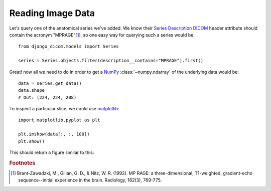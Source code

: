 Reading Image Data
------------------

Let's query one of the anatomical series we've added. We know their `Series Description`_ DICOM_
header attribute should contain the acronym "MPRAGE"[#0]_, so one easy way for querying such a series would be::

    from django_dicom.models import Series

    series = Series.objects.filter(description__contains="MPRAGE").first()


Great! now all we need to do in order to get a NumPy_ :class:`~numpy.ndarray` of the underlying data would be::

    data = series.get_data()
    data.shape
    # Out: (224, 224, 208)

To inspect a particular slice, we could use matplotlib_::

    import matplotlib.pyplot as plt

    plt.imshow(data[:, :, 100])
    plt.show()

This should return a figure similar to this:

.. image:: images/image_plot.png
    :align: center
    :alt: Image could not be retrieved!




.. _DICOM: https://en.wikipedia.org/wiki/DICOM
.. _ZIP archives: https://en.wikipedia.org/wiki/Zip_(file_format)
.. _Series Description: https://dicom.innolitics.com/ciods/mr-image/general-series/0008103e
.. _NumPy: https://www.numpy.org/
.. _matplotlib: https://matplotlib.org/

.. rubric:: Footnotes

.. [#0] Brant-Zawadzki, M., Gillan, G. D., & Nitz, W. R. (1992). MP RAGE: a three-dimensional, T1-weighted, gradient-echo sequence--initial experience in the brain. Radiology, 182(3), 769-775.